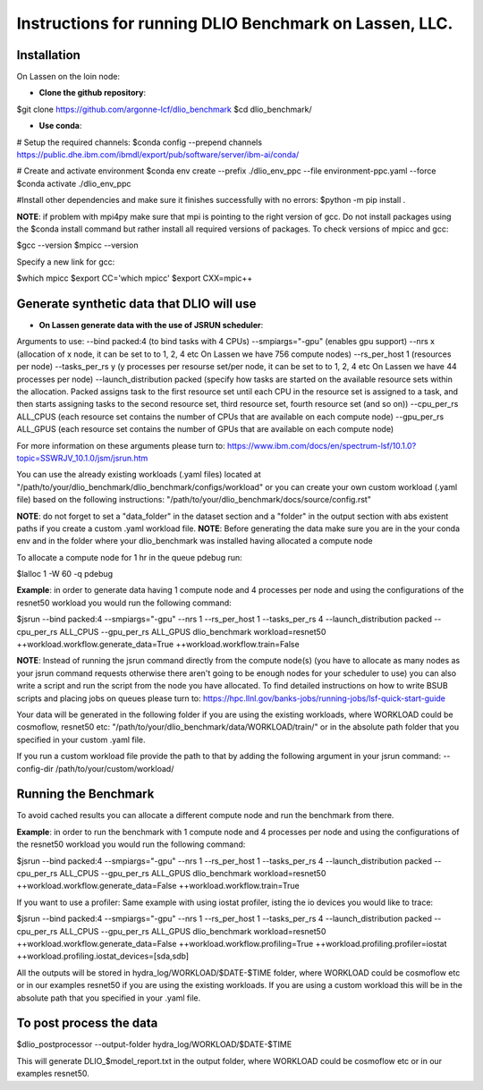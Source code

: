 Instructions for running DLIO Benchmark on Lassen, LLC.
=============

'''''''''''''''''''''''
Installation
'''''''''''''''''''''''
On Lassen on the loin node: 

* **Clone the github repository**:

.. code block:: bash

$git clone https://github.com/argonne-lcf/dlio_benchmark
$cd dlio_benchmark/

* **Use conda**:

.. code block:: bash

# Setup the required channels:
$conda config --prepend channels https://public.dhe.ibm.com/ibmdl/export/pub/software/server/ibm-ai/conda/

# Create and activate environment
$conda env create --prefix ./dlio_env_ppc --file environment-ppc.yaml --force
$conda activate ./dlio_env_ppc

#Install other dependencies and make sure it finishes successfully with no errors:
$python -m pip install .


**NOTE**: if problem with mpi4py make sure that mpi is pointing to the right version of gcc.
Do not install packages using the $conda install command but rather install all required versions of packages.
To check versions of mpicc and gcc:

.. code block:: bash

$gcc --version
$mpicc --version

Specify a new link for gcc:

.. code block:: bash

$which mpicc
$export CC='which mpicc'
$export CXX=mpic++

'''''''''''''''''''''''
Generate synthetic data that DLIO will use
'''''''''''''''''''''''

* **On Lassen generate data with the use of JSRUN scheduler**:
Arguments to use:
--bind packed:4 (to bind tasks with 4 CPUs)
--smpiargs="-gpu" (enables gpu support)
--nrs x (allocation of x node, it can be set to to 1, 2, 4 etc On Lassen we have 756 compute nodes)
--rs_per_host 1 (resources per node)
--tasks_per_rs y (y processes per resourse set/per node, it can be set to to 1, 2, 4 etc On Lassen we have 44 processes per node)
--launch_distribution packed (specify how tasks are started on the available resource sets within the allocation. Packed assigns task to the first resource set until each CPU in the resource set is assigned to a task, and then starts assigning tasks to the second resource set, third resource set, fourth resource set (and so on))
--cpu_per_rs ALL_CPUS (each resource set contains the number of CPUs that are available on each compute node)
--gpu_per_rs ALL_GPUS (each resource set contains the number of GPUs that are available on each compute node)

For more information on these arguments please turn to: https://www.ibm.com/docs/en/spectrum-lsf/10.1.0?topic=SSWRJV_10.1.0/jsm/jsrun.htm

You can use the already existing workloads (.yaml files) located at "/path/to/your/dlio_benchmark/dlio_benchmark/configs/workload" 
or you can create your own custom workload (.yaml file) based on the following instructions: "/path/to/your/dlio_benchmark/docs/source/config.rst"

**NOTE**: do not forget to set a "data_folder" in the dataset section and a "folder" in the output section with abs existent paths if you create a custom .yaml workload file.
**NOTE**: Before generating the data make sure you are in the your conda env and in the folder where your dlio_benchmark was installed having allocated a compute node

To allocate a compute node for 1 hr in the queue pdebug run:

.. code block:: bash

$lalloc 1 -W 60 -q pdebug

**Example**: in order to generate data having 1 compute node and 4 processes per node and using the configurations of the resnet50 workload you would run the following command:

.. code block:: bash

$jsrun --bind packed:4 --smpiargs="-gpu" --nrs 1 --rs_per_host 1 --tasks_per_rs 4 --launch_distribution packed --cpu_per_rs ALL_CPUS --gpu_per_rs ALL_GPUS dlio_benchmark workload=resnet50 ++workload.workflow.generate_data=True ++workload.workflow.train=False

**NOTE**: Instead of running the jsrun command directly from the compute node(s) (you have to allocate as many nodes as your jsrun command requests otherwise there aren't going to be enough nodes for your scheduler to use) you can also write a script and run the script from the node you have allocated. To find detailed instructions on how to write BSUB scripts and placing jobs on queues please turn to: https://hpc.llnl.gov/banks-jobs/running-jobs/lsf-quick-start-guide 

Your data will be generated in the following folder if you are using the existing workloads, where WORKLOAD could be cosmoflow, resnet50 etc: "/path/to/your/dlio_benchmark/data/WORKLOAD/train/" or in the absolute path folder that you specified in your custom .yaml file.

If you run a custom workload file provide the path to that by adding the following argument in your jsrun command: --config-dir /path/to/your/custom/workload/

'''''''''''''''''''''''
Running the Benchmark
'''''''''''''''''''''''

To avoid cached results you can allocate a different compute node and run the benchmark from there.

**Example**: in order to run the benchmark with 1 compute node and 4 processes per node and using the configurations of the resnet50 workload you would run the following command:

.. code block:: bash

$jsrun --bind packed:4 --smpiargs="-gpu" --nrs 1 --rs_per_host 1 --tasks_per_rs 4 --launch_distribution packed --cpu_per_rs ALL_CPUS --gpu_per_rs ALL_GPUS dlio_benchmark workload=resnet50 ++workload.workflow.generate_data=False ++workload.workflow.train=True

If you want to use a profiler: Same example with using iostat profiler, isting the io devices you would like to trace:

.. code block:: bash

$jsrun --bind packed:4 --smpiargs="-gpu" --nrs 1 --rs_per_host 1 --tasks_per_rs 4 --launch_distribution packed --cpu_per_rs ALL_CPUS --gpu_per_rs ALL_GPUS dlio_benchmark workload=resnet50 ++workload.workflow.generate_data=False ++workload.workflow.profiling=True ++workload.profiling.profiler=iostat ++workload.profiling.iostat_devices=[sda,sdb]

All the outputs will be stored in hydra_log/WORKLOAD/$DATE-$TIME folder, where WORKLOAD could be cosmoflow etc or in our examples resnet50 if you are using the existing workloads. If you are using a custom workload this will be in the absolute path that you specified in your .yaml file.

'''''''''''''''''''''''
To post process the data
'''''''''''''''''''''''

.. code block:: bash

$dlio_postprocessor --output-folder hydra_log/WORKLOAD/$DATE-$TIME

This will generate DLIO_$model_report.txt in the output folder, where WORKLOAD could be cosmoflow etc or in our examples resnet50.
